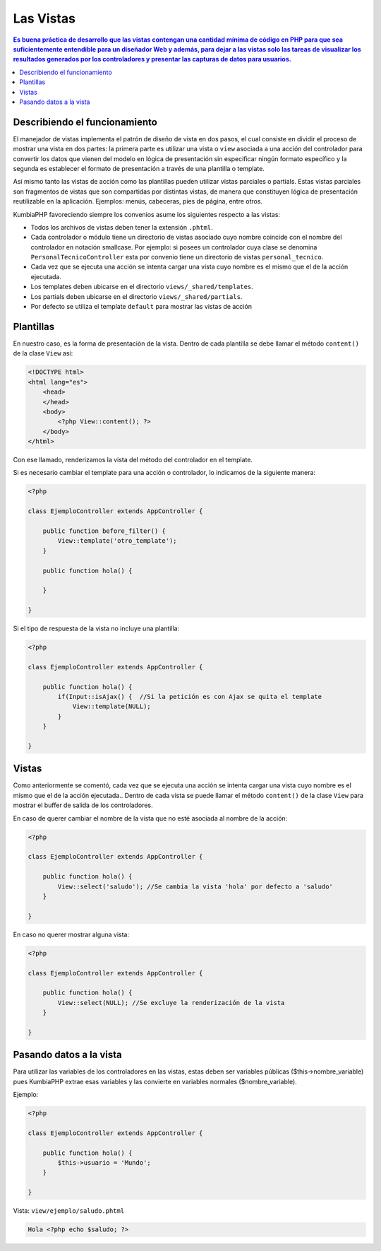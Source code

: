 Las Vistas
====   

.. contents:: Es buena práctica de desarrollo que las vistas contengan una cantidad mínima de código en PHP para que sea suficientemente entendible para un diseñador Web y además, para dejar a las vistas solo las tareas de visualizar los resultados generados por los controladores y presentar las capturas de datos para usuarios.


Describiendo el funcionamiento
----

El manejador de vistas implementa el patrón de diseño de vista en dos pasos, el cual consiste en dividir el proceso de mostrar una vista en dos partes: la primera parte es utilizar una vista o ``view`` asociada a una acción del controlador para convertir los datos que vienen del modelo en lógica de presentación sin especificar ningún formato específico y la segunda es establecer el formato de presentación a través de una plantilla o template.

Así mismo tanto las vistas de acción como las plantillas pueden utilizar vistas parciales o partials. Estas vistas parciales son fragmentos de vistas que son compartidas por distintas vistas, de manera que constituyen lógica de presentación reutilizable en la aplicación. Ejemplos: menús, cabeceras, pies de página, entre otros.

KumbiaPHP favoreciendo siempre los convenios asume los siguientes respecto a las vistas:

- Todos los archivos de vistas deben tener la extensión ``.phtml``.
- Cada controlador o módulo tiene un directorio de vistas asociado cuyo nombre coincide con el nombre del controlador en notación smallcase. Por ejemplo: si posees un controlador cuya clase se denomina ``PersonalTecnicoController`` esta por convenio tiene un directorio de vistas ``personal_tecnico``.
- Cada vez que se ejecuta una acción se intenta cargar una vista cuyo nombre es el mismo que el de la acción ejecutada.
- Los templates deben ubicarse en el directorio ``views/_shared/templates``.
- Los partials deben ubicarse en el directorio ``views/_shared/partials``.
- Por defecto se utiliza el template ``default`` para mostrar las vistas de acción


Plantillas
----

En nuestro caso, es la forma de presentación de la vista. Dentro de cada plantilla se debe llamar el método ``content()`` de la clase ``View`` así:

.. code-block:: php

    <!DOCTYPE html>
    <html lang="es">
        <head>        
        </head>
        <body>
            <?php View::content(); ?>
        </body>
    </html>

Con ese llamado, renderizamos la vista del método del controlador en el template. 

Si es necesario cambiar el template para una acción o controlador, lo indicamos de la siguiente manera:

.. code-block:: php

    <?php
        
    class EjemploController extends AppController {

        public function before_filter() {
            View::template('otro_template');
        }   

        public function hola() {
        
        }
            
    } 

Si el tipo de respuesta de la vista no incluye una plantilla:

.. code-block:: php

    <?php
    
    class EjemploController extends AppController {

        public function hola() {
            if(Input::isAjax() {  //Si la petición es con Ajax se quita el template                
                View::template(NULL);
            }   
        }
            
    }  


Vistas
----

Como anteriormente se comentó, cada vez que se ejecuta una acción se intenta cargar una vista cuyo nombre es el mismo que el de la acción ejecutada.. Dentro de cada vista se puede llamar el método ``content()`` de la clase ``View`` para mostrar el buffer de salida de los controladores.

En caso de querer cambiar el nombre de la vista que no esté asociada al nombre de la acción:

.. code-block:: php

    <?php
    
    class EjemploController extends AppController {

        public function hola() {
            View::select('saludo'); //Se cambia la vista 'hola' por defecto a 'saludo'
        }
            
    } 

En caso no querer mostrar alguna vista:

.. code-block:: php

    <?php
    
    class EjemploController extends AppController {

        public function hola() {
            View::select(NULL); //Se excluye la renderización de la vista
        }
            
    } 

Pasando datos a la vista
----

Para utilizar las variables de los controladores en las vistas, estas deben ser variables públicas ($this->nombre_variable) pues KumbiaPHP extrae esas variables y las convierte en variables normales ($nombre_variable). 

Ejemplo: 

.. code-block:: php

    <?php
    
    class EjemploController extends AppController {

        public function hola() {
            $this->usuario = 'Mundo';
        }
            
    } 


Vista: ``view/ejemplo/saludo.phtml``

.. code-block:: php

    Hola <?php echo $saludo; ?>

